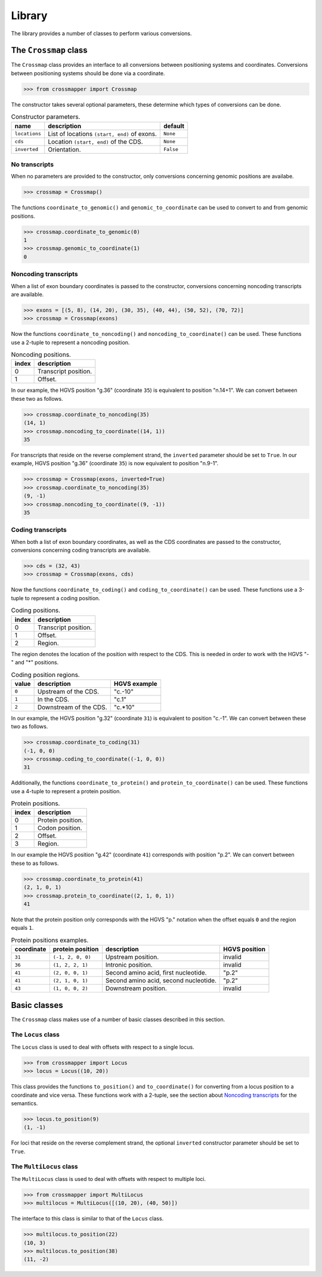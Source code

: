 Library
=======

The library provides a number of classes to perform various conversions.


The ``Crossmap`` class
----------------------

The ``Crossmap`` class provides an interface to all conversions between
positioning systems and coordinates. Conversions between positioning systems
should be done via a coordinate.

.. code:: python

    >>> from crossmapper import Crossmap

The constructor takes several optional parameters, these determine which types
of conversions can be done.

.. list-table:: Constructor parameters.
   :header-rows: 1

   * - name
     - description
     - default
   * - ``locations``
     - List of locations ``(start, end)`` of exons.
     - ``None``
   * - ``cds``
     - Location ``(start, end)`` of the CDS.
     - ``None``
   * - ``inverted``
     - Orientation.
     - ``False``

No transcripts
^^^^^^^^^^^^^^

When no parameters are provided to the constructor, only conversions concerning
genomic positions are availabe.

.. code:: python

    >>> crossmap = Crossmap()

The functions ``coordinate_to_genomic()`` and ``genomic_to_coordinate`` can be
used to convert to and from genomic positions.

.. code:: python

    >>> crossmap.coordinate_to_genomic(0)
    1
    >>> crossmap.genomic_to_coordinate(1)
    0

Noncoding transcripts
^^^^^^^^^^^^^^^^^^^^^

When a list of exon boundary coordinates is passed to the constructor,
conversions concerning noncoding transcripts are available.

.. code:: python

    >>> exons = [(5, 8), (14, 20), (30, 35), (40, 44), (50, 52), (70, 72)]
    >>> crossmap = Crossmap(exons)

Now the functions ``coordinate_to_noncoding()`` and
``noncoding_to_coordinate()`` can be used. These functions use a 2-tuple to
represent a noncoding position.

.. _table_noncoding:
.. list-table:: Noncoding positions.
   :header-rows: 1

   * - index
     - description
   * - 0
     - Transcript position.
   * - 1
     - Offset.

In our example, the HGVS position "g.36" (coordinate ``35``) is equivalent to
position "n.14+1". We can convert between these two as follows.

.. code:: python

    >>> crossmap.coordinate_to_noncoding(35)
    (14, 1)
    >>> crossmap.noncoding_to_coordinate((14, 1))
    35

For transcripts that reside on the reverse complement strand, the ``inverted``
parameter should be set to ``True``. In our example, HGVS position "g.36"
(coordinate ``35``) is now equivalent to position "n.9-1".

.. code:: python

    >>> crossmap = Crossmap(exons, inverted=True)
    >>> crossmap.coordinate_to_noncoding(35)
    (9, -1)
    >>> crossmap.noncoding_to_coordinate((9, -1))
    35

Coding transcripts
^^^^^^^^^^^^^^^^^^

When both a list of exon boundary coordinates, as well as the CDS coordinates
are passed to the constructor, conversions concerning coding transcripts are
available.

.. code:: python

    >>> cds = (32, 43)
    >>> crossmap = Crossmap(exons, cds)

Now the functions ``coordinate_to_coding()`` and ``coding_to_coordinate()`` can
be used. These functions use a 3-tuple to represent a coding position.

.. list-table:: Coding positions.
   :header-rows: 1

   * - index
     - description
   * - 0
     - Transcript position.
   * - 1
     - Offset.
   * - 2
     - Region.

The region denotes the location of the position with respect to the CDS. This
is needed in order to work with the HGVS "-" and "*" positions.

.. list-table:: Coding position regions.
   :header-rows: 1

   * - value
     - description
     - HGVS example
   * - ``0``
     - Upstream of the CDS.
     - "c.-10"
   * - ``1``
     - In the CDS.
     - "c.1"
   * - ``2``
     - Downstream of the CDS.
     - "c.*10"

In our example, the HGVS position "g.32" (coordinate ``31``) is equivalent to
position "c.-1". We can convert between these two as follows.

.. code:: python

    >>> crossmap.coordinate_to_coding(31)
    (-1, 0, 0)
    >>> crossmap.coding_to_coordinate((-1, 0, 0))
    31

Additionally, the functions ``coordinate_to_protein()`` and
``protein_to_coordinate()`` can be used. These functions use a 4-tuple to
represent a protein position.

.. list-table:: Protein positions.
   :header-rows: 1

   * - index
     - description
   * - 0
     - Protein position.
   * - 1
     - Codon position.
   * - 2
     - Offset.
   * - 3
     - Region.

In our example the HGVS position "g.42" (coordinate ``41``) corresponds with
position "p.2". We can convert between these to as follows.

.. code:: python

    >>> crossmap.coordinate_to_protein(41)
    (2, 1, 0, 1)
    >>> crossmap.protein_to_coordinate((2, 1, 0, 1))
    41

Note that the protein position only corresponds with the HGVS "p." notation
when the offset equals ``0`` and the region equals ``1``.

.. list-table:: Protein positions examples.
   :header-rows: 1

   * - coordinate
     - protein position
     - description
     - HGVS position
   * - ``31``
     - ``(-1, 2, 0, 0)``
     - Upstream position.
     - invalid
   * - ``36``
     - ``(1, 2, 2, 1)``
     - Intronic position.
     - invalid
   * - ``41``
     - ``(2, 0, 0, 1)``
     - Second amino acid, first nucleotide.
     - "p.2"
   * - ``41``
     - ``(2, 1, 0, 1)``
     - Second amino acid, second nucleotide.
     - "p.2"
   * - ``43``
     - ``(1, 0, 0, 2)``
     - Downstream position.
     - invalid


Basic classes
-------------

The ``Crossmap`` class makes use of a number of basic classes described in this
section.

The ``Locus`` class
^^^^^^^^^^^^^^^^^^^

The ``Locus`` class is used to deal with offsets with respect to a single
locus. 

.. code:: python

    >>> from crossmapper import Locus
    >>> locus = Locus((10, 20))

This class provides the functions ``to_position()`` and ``to_coordinate()`` for
converting from a locus position to a coordinate and vice versa. These
functions work with a 2-tuple, see the section about `Noncoding transcripts`_
for the semantics.

.. code:: python

    >>> locus.to_position(9)
    (1, -1)

For loci that reside on the reverse complement strand, the optional
``inverted`` constructor parameter should be set to ``True``.

The ``MultiLocus`` class
^^^^^^^^^^^^^^^^^^^^^^^^

The ``MultiLocus`` class is used to deal with offsets with respect to multiple
loci.

.. code:: python

    >>> from crossmapper import MultiLocus
    >>> multilocus = MultiLocus([(10, 20), (40, 50)])

The interface to this class is similar to that of the ``Locus`` class.

.. code:: python

    >>> multilocus.to_position(22)
    (10, 3)
    >>> multilocus.to_position(38)
    (11, -2)
